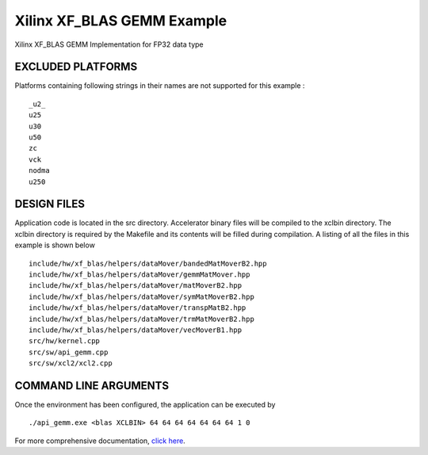 Xilinx XF_BLAS GEMM Example
===========================

Xilinx XF_BLAS GEMM Implementation for FP32 data type

EXCLUDED PLATFORMS
------------------

Platforms containing following strings in their names are not supported for this example :

::

   _u2_
   u25
   u30
   u50
   zc
   vck
   nodma
   u250

DESIGN FILES
------------

Application code is located in the src directory. Accelerator binary files will be compiled to the xclbin directory. The xclbin directory is required by the Makefile and its contents will be filled during compilation. A listing of all the files in this example is shown below

::

   include/hw/xf_blas/helpers/dataMover/bandedMatMoverB2.hpp
   include/hw/xf_blas/helpers/dataMover/gemmMatMover.hpp
   include/hw/xf_blas/helpers/dataMover/matMoverB2.hpp
   include/hw/xf_blas/helpers/dataMover/symMatMoverB2.hpp
   include/hw/xf_blas/helpers/dataMover/transpMatB2.hpp
   include/hw/xf_blas/helpers/dataMover/trmMatMoverB2.hpp
   include/hw/xf_blas/helpers/dataMover/vecMoverB1.hpp
   src/hw/kernel.cpp
   src/sw/api_gemm.cpp
   src/sw/xcl2/xcl2.cpp
   
COMMAND LINE ARGUMENTS
----------------------

Once the environment has been configured, the application can be executed by

::

   ./api_gemm.exe <blas XCLBIN> 64 64 64 64 64 64 64 1 0

For more comprehensive documentation, `click here <http://xilinx.github.io/Vitis_Accel_Examples>`__.